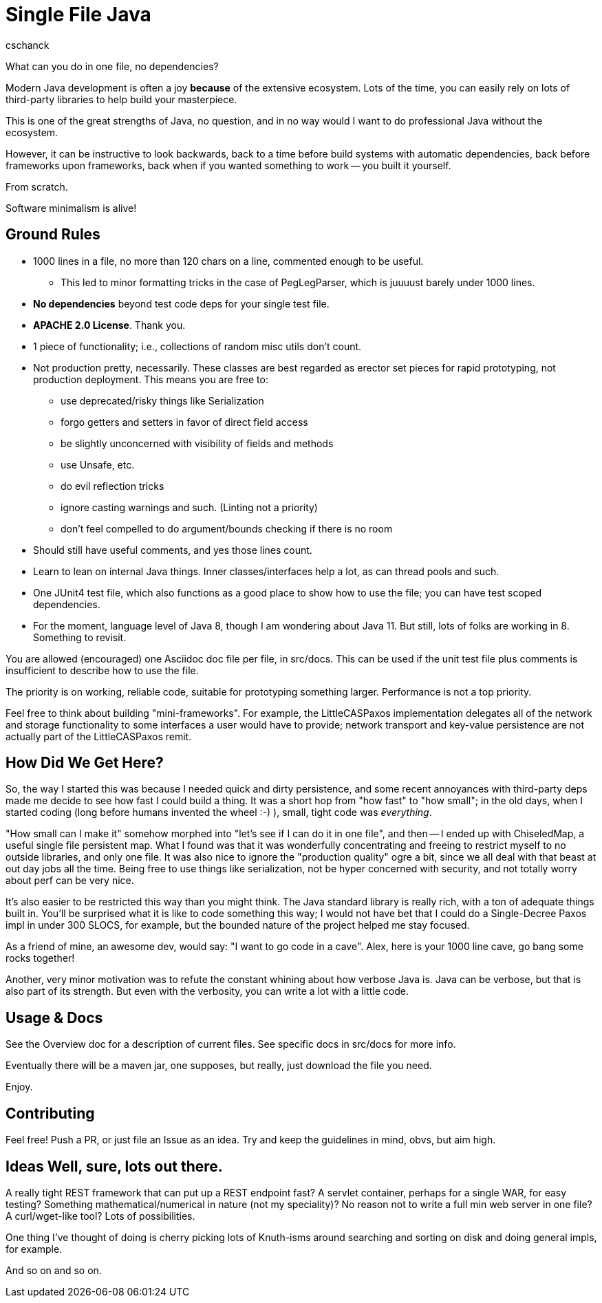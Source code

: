 = Single File Java
:author: cschanck

What can you do in one file, no dependencies?

Modern Java development is often a joy *because* of the extensive ecosystem.
Lots of the time, you can easily rely on lots of third-party libraries to help
build your masterpiece.

This is one of the great strengths of Java, no question, and in no way would
I want to do professional Java without the ecosystem.

However, it can be instructive to look backwards, back to a time before build
systems with automatic dependencies, back before frameworks upon frameworks,
back when if you wanted something to work -- you built it yourself.

From scratch. 

Software minimalism is alive!

== Ground Rules

* 1000 lines in a file, no more than 120 chars on a line, commented enough 
to be useful.
** This led to minor formatting tricks in the case of PegLegParser, which is
juuuust barely under 1000 lines.
* *No dependencies* beyond test code deps for your single test file.
* *APACHE 2.0 License*. Thank you.
* 1 piece of functionality; i.e., collections of random misc utils don't count.
* Not production pretty, necessarily. These classes are best regarded as erector
set pieces for rapid prototyping, not production deployment. This means you are free
to:
** use deprecated/risky things like Serialization
** forgo getters and setters in favor of direct field access
** be slightly unconcerned with visibility of fields and methods
** use Unsafe, etc.
** do evil reflection tricks
** ignore casting warnings and such. (Linting not a priority)
** don't feel compelled to do argument/bounds checking if there is no room
* Should still have useful comments, and yes those lines count.
* Learn to lean on internal Java things. Inner classes/interfaces help a lot,
as can thread pools and such.
* One JUnit4 test file, which also functions as a good place to show how to use
the file; you can have test scoped dependencies.
* For the moment, language level of Java 8, though I am wondering about Java 11.
But still, lots of folks are working in 8. Something to revisit.

You are allowed (encouraged) one Asciidoc doc file per file, in src/docs. This
can be used if the unit test file plus comments is insufficient to describe
how to use the file.

The priority is on working, reliable code, suitable for prototyping something
larger. Performance is not a top priority.

Feel free to think about building "mini-frameworks". For example, the
LittleCASPaxos implementation delegates all of the network and storage
functionality to some interfaces a user would have to provide; network transport
and key-value persistence are not actually part of the LittleCASPaxos remit.

== How Did We Get Here?

So, the way I started this was because I needed quick and dirty
persistence, and some recent annoyances with third-party deps made me decide to
see how fast I could build a thing. It was a short hop from "how fast" to "how
small"; in the old days, when I started coding (long before humans invented the
wheel :-) ), small, tight code was _everything_.

"How small can I make it" somehow morphed into "let's see if I can do it in one
file", and then -- I ended up with ChiseledMap, a useful single file persistent
map. What I found was that it was wonderfully concentrating and freeing to
restrict myself to no outside libraries, and only one file. It was also nice to
ignore the "production quality" ogre a bit, since we all deal with that beast at
out day jobs all the time. Being free to use things like serialization, not be hyper
concerned with security, and not totally worry about perf can be very nice.

It's also easier to be restricted this way than you might think. The Java
standard library is really rich, with a ton of adequate things built in. You'll
be surprised what it is like to code something this way; I would not have bet
that I could do a Single-Decree Paxos impl in under 300 SLOCS, for example, but
the bounded nature of the project helped me stay focused.

As a friend of mine, an awesome dev, would say: "I want to go code in a cave". 
Alex, here is your 1000 line cave, go bang some rocks together!

Another, very minor motivation was to refute the constant whining about
how verbose Java is. Java can be verbose, but that is also part of its strength.
But even with the verbosity, you can write a lot with a little code.

== Usage & Docs
See the Overview doc for a description of current files. See specific docs in 
src/docs for more info. 

Eventually there will be a maven jar, one supposes, but really, just
download the file you need.

Enjoy.
 
== Contributing

Feel free! Push a PR, or just file an Issue as an idea. Try and keep the
guidelines in mind, obvs, but aim high.

== Ideas Well, sure, lots out there.

A really tight REST framework that can put
up a REST endpoint fast? A servlet container, perhaps for a single WAR, for easy
testing? Something mathematical/numerical in nature (not my speciality)? No
reason not to write a full min web server in one file? A curl/wget-like tool?
Lots of possibilities.

One thing I've thought of doing is cherry picking lots of Knuth-isms around
searching and sorting on disk and doing general impls, for example.

And so on and so on.
